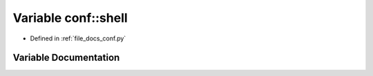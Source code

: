.. _exhale_variable_conf_8py_1a332f430461432dc465213f884a1e4967:

Variable conf::shell
====================

- Defined in :ref:`file_docs_conf.py`


Variable Documentation
----------------------


.. doxygenvariable:: conf::shell
   :project: my_project